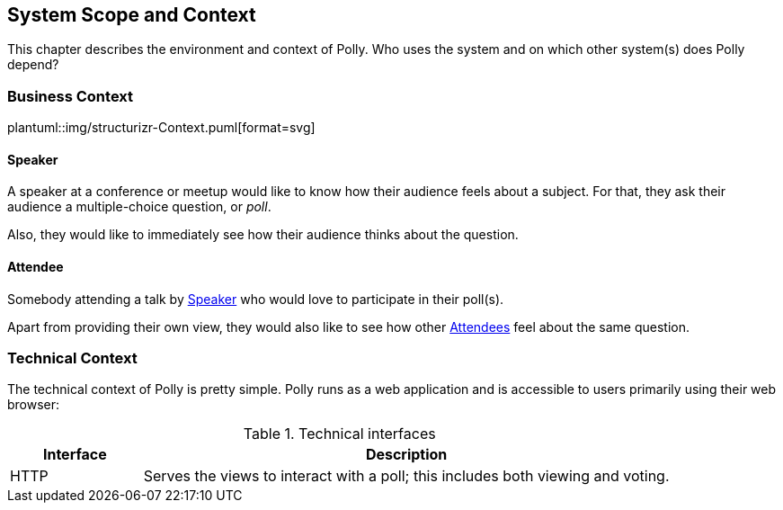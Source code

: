 [[section-system-scope-and-context]]
== System Scope and Context
This chapter describes the environment and context of Polly.
Who uses the system and on which other system(s) does Polly depend?

=== Business Context
plantuml::img/structurizr-Context.puml[format=svg]

==== Speaker
A speaker at a conference or meetup would like to know how their audience feels about a subject.
For that, they ask their audience a multiple-choice question, or _poll_.

Also, they would like to immediately see how their audience thinks about the question.

==== Attendee
Somebody attending a talk by <<_speaker>> who would love to participate in their poll(s).

Apart from providing their own view, they would also like to see how other <<_attendee, Attendees>> feel about the same question.

=== Technical Context
The technical context of Polly is pretty simple.
Polly runs as a web application and is accessible to users primarily using their web browser:

.Technical interfaces
[cols="5,20" options="header"]
|===
| Interface | Description

| HTTP
| Serves the views to interact with a poll; this includes both viewing and voting.

|===